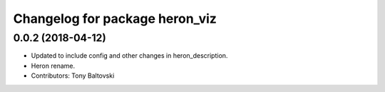 ^^^^^^^^^^^^^^^^^^^^^^^^^^^^^^^
Changelog for package heron_viz
^^^^^^^^^^^^^^^^^^^^^^^^^^^^^^^

0.0.2 (2018-04-12)
------------------
* Updated to include config and other changes in heron_description.
* Heron rename.
* Contributors: Tony Baltovski

